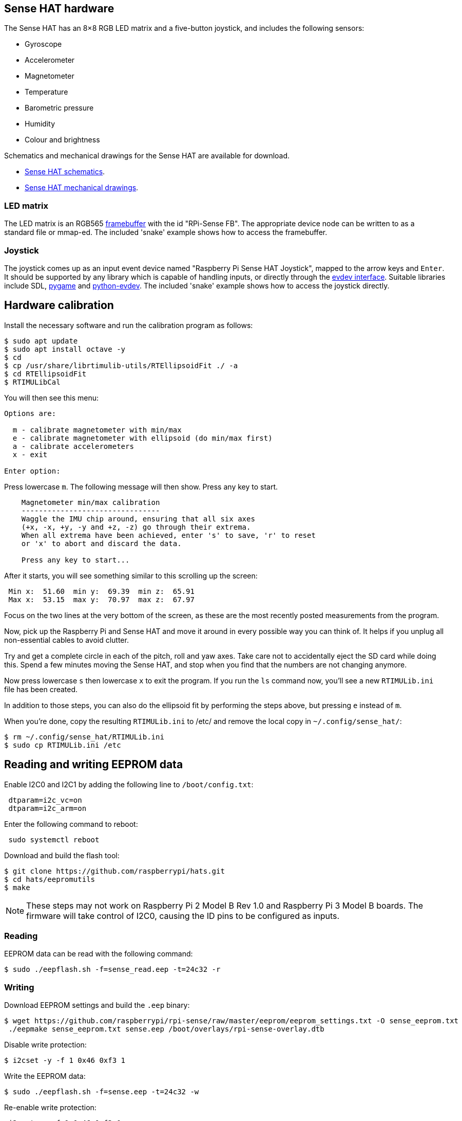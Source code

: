 == Sense HAT hardware

The Sense HAT has an 8×8 RGB LED matrix and a five-button joystick, and includes the following sensors:

* Gyroscope
* Accelerometer
* Magnetometer
* Temperature
* Barometric pressure
* Humidity
* Colour and brightness

Schematics and mechanical drawings for the Sense HAT are available for download.

* https://datasheets.raspberrypi.com/sense-hat/sense-hat-schematics.pdf[Sense HAT schematics].
* https://datasheets.raspberrypi.com/sense-hat/sense-hat-mechanical-drawing.pdf[Sense HAT mechanical drawings].

=== LED matrix

The LED matrix is an RGB565 https://www.kernel.org/doc/Documentation/fb/framebuffer.txt[framebuffer] with the id "RPi-Sense FB". The appropriate device node can be written to as a standard file or mmap-ed. The included 'snake' example shows how to access the framebuffer.

=== Joystick

The joystick comes up as an input event device named "Raspberry Pi Sense HAT Joystick", mapped to the arrow keys and `Enter`. It should be supported by any library which is capable of handling inputs, or directly through the https://www.kernel.org/doc/Documentation/input/input.txt[evdev interface]. Suitable libraries include SDL, http://www.pygame.org/docs/[pygame] and https://python-evdev.readthedocs.org/en/latest/[python-evdev]. The included 'snake' example shows how to access the joystick directly.

== Hardware calibration

Install the necessary software and run the calibration program as follows:

[,bash]
----
$ sudo apt update
$ sudo apt install octave -y
$ cd
$ cp /usr/share/librtimulib-utils/RTEllipsoidFit ./ -a
$ cd RTEllipsoidFit
$ RTIMULibCal
----

You will then see this menu:

----
Options are:

  m - calibrate magnetometer with min/max
  e - calibrate magnetometer with ellipsoid (do min/max first)
  a - calibrate accelerometers
  x - exit

Enter option:
----

Press lowercase `m`. The following message will then show. Press any key to start.

----
    Magnetometer min/max calibration
    --------------------------------
    Waggle the IMU chip around, ensuring that all six axes
    (+x, -x, +y, -y and +z, -z) go through their extrema.
    When all extrema have been achieved, enter 's' to save, 'r' to reset
    or 'x' to abort and discard the data.

    Press any key to start...
----

After it starts, you will see something similar to this scrolling up the screen:

----
 Min x:  51.60  min y:  69.39  min z:  65.91
 Max x:  53.15  max y:  70.97  max z:  67.97
----

Focus on the two lines at the very bottom of the screen, as these are the most recently posted measurements from the program.

Now, pick up the Raspberry Pi and Sense HAT and move it around in every possible way you can think of. It helps if you unplug all non-essential cables to avoid clutter.

Try and get a complete circle in each of the pitch, roll and yaw axes. Take care not to accidentally eject the SD card while doing this. Spend a few minutes moving the Sense HAT, and stop when you find that the numbers are not changing anymore.

Now press lowercase `s` then lowercase `x` to exit the program. If you run the `ls` command now, you'll see a new `RTIMULib.ini` file has been created.

In addition to those steps, you can also do the ellipsoid fit by performing the steps above, but pressing `e` instead of `m`.

When you're done, copy the resulting `RTIMULib.ini` to /etc/ and remove the local copy in `~/.config/sense_hat/`:

[,bash]
----
$ rm ~/.config/sense_hat/RTIMULib.ini
$ sudo cp RTIMULib.ini /etc
----

== Reading and writing EEPROM data

Enable I2C0 and I2C1 by adding the following line to `/boot/config.txt`:

----
 dtparam=i2c_vc=on
 dtparam=i2c_arm=on
----

Enter the following command to reboot:

[,bash]
----
 sudo systemctl reboot
----

Download and build the flash tool:

[,bash]
----
$ git clone https://github.com/raspberrypi/hats.git
$ cd hats/eepromutils
$ make
----

NOTE: These steps may not work on Raspberry Pi 2 Model B Rev 1.0 and Raspberry Pi 3 Model B boards. The firmware will take control of I2C0, causing the ID pins to be configured as inputs.

=== Reading

EEPROM data can be read with the following command:

[,bash]
----
$ sudo ./eepflash.sh -f=sense_read.eep -t=24c32 -r
----

=== Writing

Download EEPROM settings and build the `.eep` binary:

[,bash]
----
$ wget https://github.com/raspberrypi/rpi-sense/raw/master/eeprom/eeprom_settings.txt -O sense_eeprom.txt
 ./eepmake sense_eeprom.txt sense.eep /boot/overlays/rpi-sense-overlay.dtb
----

Disable write protection:

[,bash]
----
$ i2cset -y -f 1 0x46 0xf3 1
----

Write the EEPROM data:

[,bash]
----
$ sudo ./eepflash.sh -f=sense.eep -t=24c32 -w
----

Re-enable write protection:

[,bash]
----
 i2cset -y -f 1 0x46 0xf3 0
----

WARNING: This operation will not damage your Raspberry Pi or Sense Hat, but if an error occurs, the HAT may no longer be automatically detected. The steps above are provided for debugging purposes only. 
